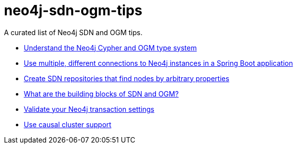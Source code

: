 = neo4j-sdn-ogm-tips

A curated list of Neo4j SDN and OGM tips.

* https://michael-simons.github.io/neo4j-sdn-ogm-tips/understand_the_type_system.html[Understand the Neo4j Cypher and OGM type system]
* https://michael-simons.github.io/neo4j-sdn-ogm-tips/using_multiple_session_factories.html[Use multiple, different connections to Neo4j instances in a Spring Boot application]
* https://michael-simons.github.io/neo4j-sdn-ogm-tips/use_dynamic_finder.html[Create SDN repositories that find nodes by arbitrary properties]
* https://michael-simons.github.io/neo4j-sdn-ogm-tips/what_are_the_building_blocks_of_sdn_and_ogm.html[What are the building blocks of SDN and OGM?]
* https://michael-simons.github.io/neo4j-sdn-ogm-tips/validate_transaction_settings.html[Validate your Neo4j transaction settings]
* https://michael-simons.github.io/neo4j-sdn-ogm-tips/sdn_and_causal_cluster.html[Use causal cluster support]
